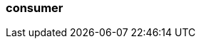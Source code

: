 === consumer
:term-name: consumer
:hover-text: A client application that subscribes to Redpanda topics to asynchronously read events.
:category: Redpanda 